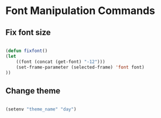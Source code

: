 #+title AVA Convenient Commands

* Font Manipulation Commands

** Fix font size

#+begin_src emacs-lisp

  (defun fixfont()
  (let
      ((font (concat (get-font) "-12")))
      (set-frame-parameter (selected-frame) 'font font)
  ))

#+end_src

** Change theme
#+begin_src emacs-lisp

  (setenv "theme_name" "day")

#+end_src
